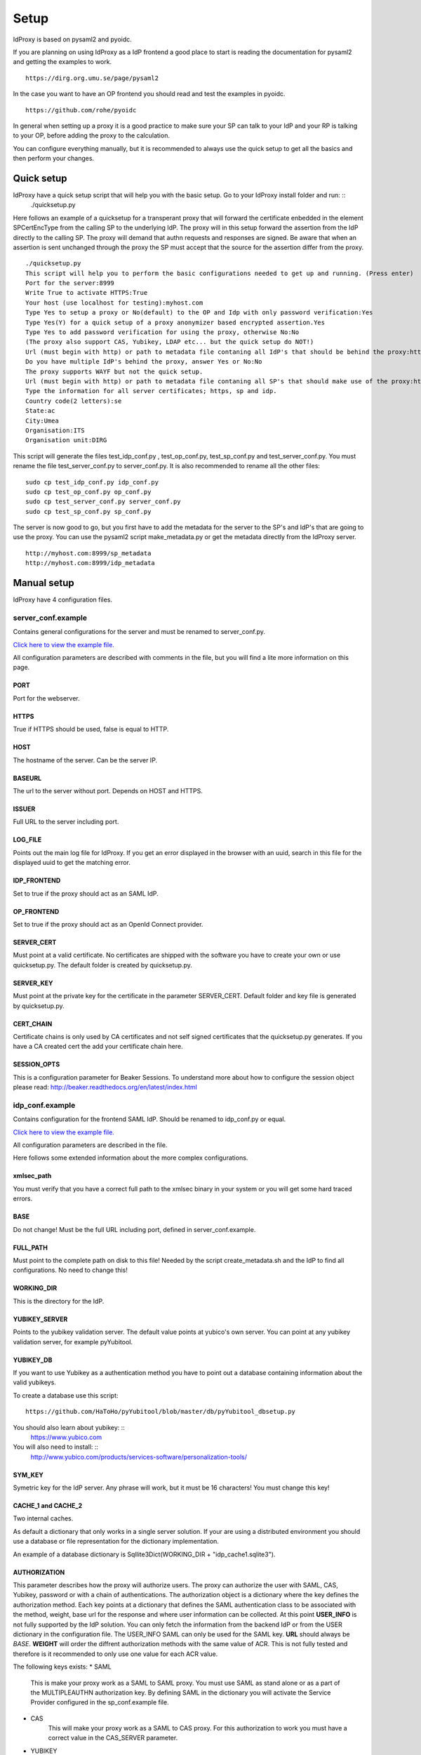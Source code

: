 Setup
=====

IdProxy is based on pysaml2 and pyoidc.

If you are planning on using IdProxy as a IdP frontend a good place to start is reading the documentation for pysaml2
and getting the examples to work. ::

    https://dirg.org.umu.se/page/pysaml2

In the case you want to have an OP frontend you should read and test the examples in pyoidc. ::

    https://github.com/rohe/pyoidc

In general when setting up a proxy it is a good practice to make sure your SP can talk to your IdP and your RP is
talking to your OP, before adding the proxy to the calculation.

You can configure everything manually, but it is recommended to always use the quick setup to get all the basics and then perform your changes.

Quick setup
-----------

IdProxy have a quick setup script that will help you with the basic setup. Go to your IdProxy install folder and run: ::
    ./quicksetup.py

Here follows an example of a quicksetup for a transperant proxy that will forward the certificate enbedded in the
element SPCertEncType from the calling SP to the underlying IdP. The proxy will in this setup forward the assertion
from the IdP directly to the calling SP. The proxy will demand that authn requests and responses are signed.
Be aware that when an assertion is sent unchanged through the proxy the SP must accept that the source for the
assertion differ from the proxy. ::

    ./quicksetup.py
    This script will help you to perform the basic configurations needed to get up and running. (Press enter)
    Port for the server:8999
    Write True to activate HTTPS:True
    Your host (use localhost for testing):myhost.com
    Type Yes to setup a proxy or No(default) to the OP and Idp with only password verification:Yes
    Type Yes(Y) for a quick setup of a proxy anonymizer based encrypted assertion.Yes
    Type Yes to add password verification for using the proxy, otherwise No:No
    (The proxy also support CAS, Yubikey, LDAP etc... but the quick setup do NOT!)
    Url (must begin with http) or path to metadata file contaning all IdP's that should be behind the proxy:http://somehost.com/metadata
    Do you have multiple IdP's behind the proxy, answer Yes or No:No
    The proxy supports WAYF but not the quick setup.
    Url (must begin with http) or path to metadata file contaning all SP's that should make use of the proxy:http://somehost.com:8087/metadata
    Type the information for all server certificates; https, sp and idp.
    Country code(2 letters):se
    State:ac
    City:Umea
    Organisation:ITS
    Organisation unit:DIRG

This script will generate the files test_idp_conf.py , test_op_conf.py, test_sp_conf.py and test_server_conf.py.
You must rename the file test_server_conf.py to server_conf.py. It is also recommended to rename all the other files: ::

    sudo cp test_idp_conf.py idp_conf.py
    sudo cp test_op_conf.py op_conf.py
    sudo cp test_server_conf.py server_conf.py
    sudo cp test_sp_conf.py sp_conf.py

The server is now good to go, but you first have to add the metadata for the server to the SP's and IdP's that are
going to use the proxy. You can use the pysaml2 script make_metadata.py or get the metadata directly from the
IdProxy server. ::

    http://myhost.com:8999/sp_metadata
    http://myhost.com:8999/idp_metadata

Manual setup
------------
IdProxy have 4 configuration files.

server_conf.example
^^^^^^^^^^^^^^^^^^^
Contains general configurations for the server and must be renamed to server_conf.py.

`Click here to view the example file. <https://github.com/its-dirg/IdProxy/blob/master/server_conf.example>`_

All configuration parameters are described with comments in the file, but you will find a lite more
information on this page.

PORT
""""
Port for the webserver.

HTTPS
"""""
True if HTTPS should be used, false is equal to HTTP.

HOST
""""
The hostname of the server. Can be the server IP.

BASEURL
"""""""
The url to the server without port. Depends on HOST and HTTPS.

ISSUER
""""""
Full URL to the server including port.

LOG_FILE
""""""""
Points out the main log file for IdProxy. If you get an error displayed in the browser with an uuid, search in this
file for the displayed uuid to get the matching error.

IDP_FRONTEND
""""""""""""
Set to true if the proxy should act as an SAML IdP.

OP_FRONTEND
"""""""""""
Set to true if the proxy should act as an OpenId Connect provider.

SERVER_CERT
"""""""""""
Must point at a valid certificate. No certificates are shipped with the software you have to create your own or use
quicksetup.py. The default folder is created by quicksetup.py.

SERVER_KEY
""""""""""
Must point at the private key for the certificate in the parameter SERVER_CERT. Default folder and key file is
generated by quicksetup.py.

CERT_CHAIN
""""""""""
Certificate chains is only used by CA certificates and not self signed certificates that the quicksetup.py generates.
If you have a CA created cert the add your certificate chain here.

SESSION_OPTS
""""""""""""
This is a configuration parameter for Beaker Sessions. To understand more about how to configure the session object
please read:
http://beaker.readthedocs.org/en/latest/index.html

idp_conf.example
^^^^^^^^^^^^^^^^
Contains configuration for the frontend SAML IdP. Should be renamed to idp_conf.py or equal.

`Click here to view the example file. <https://github.com/its-dirg/IdProxy/blob/master/idp_conf.example>`_

All configuration parameters are described in the file.

Here follows some extended information about the more complex configurations.

xmlsec_path
"""""""""""
You must verify that you have a correct full path to the xmlsec binary in your system or you will get some hard traced
errors.

BASE
""""
Do not change! Must be the full URL including port, defined in server_conf.example.

FULL_PATH
"""""""""
Must point to the complete path on disk to this file! Needed by the script create_metadata.sh and the IdP to find all
configurations. No need to change this!

WORKING_DIR
"""""""""""
This is the directory for the IdP.

YUBIKEY_SERVER
""""""""""""""
Points to the yubikey validation server. The default value points at yubico's own server. You can point at any yubikey
validation server, for example pyYubitool.

YUBIKEY_DB
""""""""""
If you want to use Yubikey as a authentication method you have to point out a database containing information about
the valid yubikeys.

To create a database use this script: ::

    https://github.com/HaToHo/pyYubitool/blob/master/db/pyYubitool_dbsetup.py

You should also learn about yubikey: ::
    https://www.yubico.com

You will also need to install: ::
    http://www.yubico.com/products/services-software/personalization-tools/

SYM_KEY
"""""""
Symetric key for the IdP server. Any phrase will work, but it must be 16 characters! You must change this key!

CACHE_1 and CACHE_2
"""""""""""""""""""
Two internal caches.

As default a dictionary that only works in a single server solution. If your are using a distributed environment you
should use a database or file representation for the dictionary implementation.

An example of a database dictionary is Sqllite3Dict(WORKING_DIR + "idp_cache1.sqlite3").

AUTHORIZATION
"""""""""""""
This parameter describes how the proxy will authorize users. The proxy can authorize the user with SAML, CAS, Yubikey,
password or with a chain of authentications. The authorization object is a dictionary where the key defines the
authorization method. Each key points at a dictionary that defines the SAML authentication class to be associated
with the method, weight, base url for the response and where user information can be collected.
At this point **USER_INFO** is not fully supported by the IdP solution. You can only fetch the information from the
backend IdP or from the USER dictionary in the configuration file. The USER_INFO SAML can only be used for the SAML key.
**URL** should always be `BASE`. **WEIGHT** will order the diffrent authorization methods with the same value of ACR.
This is not fully tested and therefore is it recommended to only use one value for each ACR value.

The following keys exists:
* SAML
    This is make your proxy work as a SAML to SAML proxy. You must use SAML as stand alone or as a part of the
    MULTIPLEAUTHN authorization key. By defining SAML in the dictionary you will activate the Service Provider
    configured in the sp_conf.example file.
* CAS
    This will make your proxy work as a SAML to CAS proxy. For this authorization to work you must have a correct value
    in the CAS_SERVER parameter.
* YUBIKEY
    Will use username/yubikey for authorization with out any proxy functionality. YUBIKEY_SERVER och YUBIKEY_DB must
    be configured.
* PASSWORD
    Will use username/password for authorization with out any proxy functionality.
* PASSWORD_YUBIKEY
    Will use username/yubikey/password for authorization with out any proxy functionality.
* MULTIPLEAUTHN
    If you want to add yubikey authorization to your CAS or SAML IdP server you can use MULTIPLEAUTHN or just create an
    SAML to CAS to SAML proxy. This key contains one additional parameter in the sub dictionary; AUTHNLIST. ::
        "AUTHNLIST": [
        {"ACR": "PASSWORD_YUBIKEY"},
        {"ACR": "CAS"},
        {"ACR": "SAML"}
        ]
    You list all authorizations that should take place when calling the proxy and the order matters.
    In the example above the user will have to login with username/yubike/password, then be authenticated at a
    CAS server and an designated IdP. You should always have SAML last in the list, to retrive the user information
    from the IdP. The last value in the list is always used to determine how the information about the user is
    collected.

COPYSPCERT
""""""""""
True if you want to copy the certificate from the calling SP and add it to the call to the underlying SAML IdP.
The authn request from the proxy to an underlying IdP cannot be signed if this value is true!
Only useful if SAML authorization is activated.

COPYSPKEY
"""""""""
True if you want to copy the encryption certificate from the calling SP and add it to the call to the underlying SAML
IdP. Only useful if SAML authorization is activated.

USERS
"""""
User database as a dictionary. These are the keys and values returned in the assertion if no underlying IdP is used.
You can use a database instead as long as it has a dictionary interface, like Sqllite3Dict and that you have the
same structure of the database as the dictionary in the example.

EXTRA
"""""
Extra information about the user.

PASSWD
""""""
Username as key and password as value. This dictionary is used for username/password validations.
You can use a database instead as long as it has a dictionary interface, like Sqllite3Dict and that you have the
same structure of the database as the dictionary in the example.

CONFIG
""""""
This is a pysaml2 configuration dictionary and you should read the pysaml2 documentation to understand it.

https://dirg.org.umu.se/page/pysaml2

I will give some hints on good to know parameters.

Here follows some configurations that can be used directly in the config dictionary:

* Only use keys in metadata
    True if the metadata specified certificates for signatures always must be used.
    False if the metadata specified certificates for signatures is prefered,
    but it is also allowed to use the signature certificates in the authn request. ::

    "only_use_keys_in_metadata": False,

* Generate certificates for signature
    To generate certificates for signatures for each call you have to add keys for generate_cert_info,
    tmp_key_file and tmp_cert_file. You can add a generation algorithm in the cert_handler_extra_class parameter,
    or use key_file and cert_file as root certificates. key_file and cert_file must always point at a valid certificate
    and key pair. If cert_handler_extra_class is None the key_file and cert_file will be used as root certificates
    for generating new certificates. If you want to apply your own algorithm to generate new certificates you should
    extend the class CertHandlerExtra in pysaml2. The cert_handler_extra_class must then point at an instance of your
    class. The settings must be inserted on the same place as you find the comment #CERT_GENERATION in the
    idp_conf.example file. ::

        "cert_handler_extra_class": None,
        "generate_cert_info": {
            "cn": BASE,
            "country_code": "se",
            "state": "ac",
            "city": "Umea",
            "organization": "ITS Umea University",
            "organization_unit": "DIRG"
        },
        "tmp_key_file": WORKING_DIR + "idp_cert/tmp_mykey.pem",
        "tmp_cert_file": WORKING_DIR + "idp_cert/tmp_mycert.pem",
        "validate_certificate": True,

* Signing the authn response.
    If you want your IdP to sign the authn request response. You can add sign_response to your idp configuration. ::

    "sign_response": True

* Enrtypt assertion.
    If you want the proxy to encrypt the assertion, you can add encrypt_assertion to the idp configuration.
    This will have no effect if COPY_ASSERTION = True for the proxy SP configuration. ::

    "encrypt_assertion": True,

sp_conf.example
^^^^^^^^^^^^^^^^

`Click here to view the example file. <https://github.com/its-dirg/IdProxy/blob/master/sp_conf.example>`_

All configuration parameters are described in the file.

Here follows some extended information about the more complex configurations.

xmlsec_path
"""""""""""
You must verify that you have a correct full path to the xmlsec binary in your system or you will get some hard traced
errors.

DISCOSRV
""""""""
Url to a discovery server for SAML. None implies not using one.

WAYF
""""
Url to a wayf for SAML. None implies not using one.

PORT
""""
Port for the webserver. Must be same as server_conf.example.

HTTPS
"""""
True if HTTPS should be used, false is equal to HTTP. Must be same as server_conf.example.

HOST
""""
The hostname of the server. Can be the server IP. Must be same as server_conf.example.

BASEURL
"""""""
The url to the server without port. Depends on HOST and HTTPS. Must be same as server_conf.example.

ISSUER
""""""
Full URL to the server including port. Must be same as server_conf.example.

BASE
""""
Full URL to the server including port.

SPVERIFYBASE
""""""""""""
The base url for the SP at the server.

SPVERIFYBASEIDP
"""""""""""""""
The base url for verification of the response from a IdP.

ASCREDIRECT
"""""""""""
The BASE url where the Idp performs the redirect after a authn request from the SP.
For the cookies to work do not use subfolders.

ASCPOST
"""""""
The BASE url where the Idp performs a post after a authn request from the SP.
For the cookies to work do not use subfolders.

ASCVERIFYPOSTLIST
"""""""""""""""""
Regual expression to match a post from Idp to SP.

ASCVERIFYREDIRECTLIST
"""""""""""""""""""""
Regual expression to match a redirect from Idp to SP.

FULL_PATH
"""""""""
Must point to the complete path on disk to this file!
Needed by the script create_metadata.sh and the SP to find all configurations.
No need to change this!

WORKING_DIR
"""""""""""
This is the directory for the SP.

CACHE
"""""
A shared server cache for the IdP. The cache expects a dictionary, but you can use a database by implementing the
dictionary interface.

COPY_ASSERTION
""""""""""""""
Set this value to true if you want to copy the assertion from the IdP to the SP without any changes by the proxy.
For example if the assertion is encrypted with a key that from the SP you have to copy the complete assertion.
This is a special case and the normal value is false!
If you copy the assertion the SP must be aware that the assertion will not contain the same destination information as
the response.

CERT_TIMEOUT
""""""""""""
The amount of time in minutes an SP cert will be saved in the cache.

ANONYMIZE
"""""""""
True if you want to anonymize the assertion. If COPY_ASSERTION is true this flag is of no use.

ANONYMIZE_SALT
""""""""""""""
This salt is the key to perform a more secure anonymize service.
YOU SHOULD NEVER USE THE DEFAULT VALUE! Please change this!

OPENID2SAMLMAP
""""""""""""""
This is a map for Open Id connect to Saml2. The proxy will give the same response for OAuth2.

CONFIG
""""""
Traditional pysaml2 configuration for a SP. View more documentation for pysaml2.

https://dirg.org.umu.se/page/pysaml2


Here follows some parameters that are good to know for the proxy.

* Sign the reqeust from the proxy SP.
    Add the authn_request_signed parameter to the sp configuration to sign the authn request from the proxy sp. ::

        "authn_requests_signed": "true",

* Demand that the assertion from the IdP is signed.
    Add the want_assertions_signed parameter to the sp configuration to make the proxy reject all assertions that are
    not signed. ::

        "want_assertions_signed": "true",

* Demand that the response from the IdP is signed.
    Add the want_response_signed parameter to the sp configuration to make the proxy reject all responses that are not
    not signed. ::

        "want_response_signed": "true",

